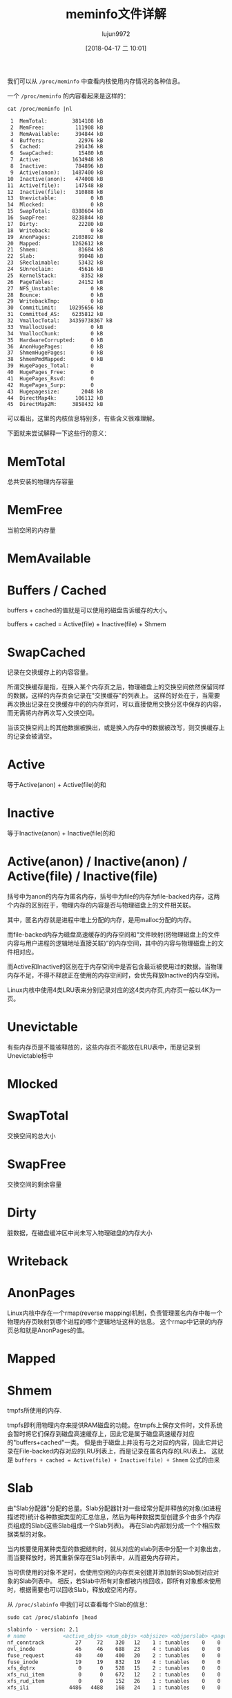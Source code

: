 #+TITLE: meminfo文件详解
#+AUTHOR: lujun9972
#+TAGS: linux和它的小伙伴
#+DATE: [2018-04-17 二 10:01]
#+LANGUAGE:  zh-CN
#+OPTIONS:  H:6 num:nil toc:t \n:nil ::t |:t ^:nil -:nil f:t *:t <:nil

我们可以从 =/proc/meminfo= 中查看内核使用内存情况的各种信息。

一个 =/proc/meminfo= 的内容看起来是这样的：
#+BEGIN_SRC shell :results org
  cat /proc/meminfo |nl
#+END_SRC

#+BEGIN_SRC org
     1	MemTotal:        3814108 kB
     2	MemFree:          111908 kB
     3	MemAvailable:     394844 kB
     4	Buffers:           22976 kB
     5	Cached:           291436 kB
     6	SwapCached:        15480 kB
     7	Active:          1634948 kB
     8	Inactive:         784896 kB
     9	Active(anon):    1487400 kB
    10	Inactive(anon):   474008 kB
    11	Active(file):     147548 kB
    12	Inactive(file):   310888 kB
    13	Unevictable:           0 kB
    14	Mlocked:               0 kB
    15	SwapTotal:       8388604 kB
    16	SwapFree:        8238844 kB
    17	Dirty:             22280 kB
    18	Writeback:             0 kB
    19	AnonPages:       2103892 kB
    20	Mapped:          1262612 kB
    21	Shmem:             81684 kB
    22	Slab:              99048 kB
    23	SReclaimable:      53432 kB
    24	SUnreclaim:        45616 kB
    25	KernelStack:        8352 kB
    26	PageTables:        24152 kB
    27	NFS_Unstable:          0 kB
    28	Bounce:                0 kB
    29	WritebackTmp:          0 kB
    30	CommitLimit:    10295656 kB
    31	Committed_AS:    6235812 kB
    32	VmallocTotal:   34359738367 kB
    33	VmallocUsed:           0 kB
    34	VmallocChunk:          0 kB
    35	HardwareCorrupted:     0 kB
    36	AnonHugePages:         0 kB
    37	ShmemHugePages:        0 kB
    38	ShmemPmdMapped:        0 kB
    39	HugePages_Total:       0
    40	HugePages_Free:        0
    41	HugePages_Rsvd:        0
    42	HugePages_Surp:        0
    43	Hugepagesize:       2048 kB
    44	DirectMap4k:      106112 kB
    45	DirectMap2M:     3858432 kB
#+END_SRC

可以看出，这里的内核信息特别多，有些含义很难理解。

下面就来尝试解释一下这些行的意义：

* MemTotal
总共安装的物理内存容量
* MemFree
当前空闲的内存量
* MemAvailable
* Buffers / Cached
buffers + cached的值就是可以使用的磁盘告诉缓存的大小。

buffers + cached = Active(file) + Inactive(file) + Shmem

* SwapCached
记录在交换缓存上的内容容量。

所谓交换缓存是指，在换入某个内存页之后，物理磁盘上的交换空间依然保留同样的数据，这样的内存页会记录在"交换缓存"的列表上。
这样的好处在于，当需要再次换出记录在交换缓存中的的内存页时，可以直接使用交换分区中保存的内容，而无需将内存再次写入交换空间。

当该交换空间上的其他数据被换出，或是换入内存中的数据被改写，则交换缓存上的记录会被清空。
* Active
等于Active(anon) + Active(file)的和
* Inactive
等于Inactive(anon) + Inactive(file)的和
* Active(anon) / Inactive(anon) / Active(file) / Inactive(file)
括号中为anon的内存为匿名内存，括号中为file的内存为file-backed内存，这两个内存的区别在于，物理内存的内容是否与物理磁盘上的文件相关联。

其中，匿名内存就是进程中堆上分配的内存，是用malloc分配的内存。

而file-backed内存为磁盘高速缓存的内存空间和“文件映射(将物理磁盘上的文件内容与用户进程的逻辑地址直接关联)”的内存空间，其中的内容与物理磁盘上的文件相对应。

而Active和Inactive的区别在于内存空间中是否包含最近被使用过的数据。当物理内存不足，不得不释放正在使用的内存空间时，会优先释放Inactive的内存空间。

Linux内核中使用4类LRU表来分别记录对应的这4类内存页,内存页一般以4K为一页。
* Unevictable
有些内存页是不能被释放的，这些内存页不能放在LRU表中，而是记录到Unevictable标中
* Mlocked

* SwapTotal
交换空间的总大小
* SwapFree
交换空间的剩余容量
* Dirty
脏数据，在磁盘缓冲区中尚未写入物理磁盘的内存大小
* Writeback
* AnonPages
Linux内核中存在一个rmap(reverse mapping)机制，负责管理匿名内存中每一个物理内存页映射到哪个进程的哪个逻辑地址这样的信息。
这个rmap中记录的内存页总和就是AnonPages的值。

* Mapped
* Shmem
tmpfs所使用的内存.

tmpfs即利用物理内存来提供RAM磁盘的功能。在tmpfs上保存文件时，文件系统会暂时将它们保存到磁盘高速缓存上，因此它是属于磁盘高速缓存对应的"buffers+cached"一类。
但是由于磁盘上并没有与之对应的内容，因此它并记录在File-backed内存对应的LRU列表上，而是记录在匿名内存的LRU表上。
这就是 =buffers + cached = Active(file) + Inactive(file) + Shmem= 公式的由来


* Slab

由"Slab分配器"分配的总量。Slab分配器针对一些经常分配并释放的对象(如进程描述符)统计各种数据类型的汇总信息，然后为每种数据类型创建多个由多个内存页组成的Slab(这些Slab组成一个Slab列表)。
再在Slab内部划分成一个个相应数据类型的对象。

当内核要使用某种类型的数据结构时，就从对应的slab列表中分配一个对象出去，而当要释放时，将其重新保存在Slab列表中，从而避免内存碎片。

当可供使用的对象不足时，会使用空闲的内存页来创建并添加新的Slab到对应对象的Slab列表中。
相反，若Slab中所有对象都被内核回收，即所有对象都未使用时，根据需要也可以回收Slab，释放成空闲内存。

从 =/proc/slabinfo= 中我们可以查看每个Slab的信息：

#+BEGIN_SRC shell :results org :dir /sudo::
  sudo cat /proc/slabinfo |head
#+END_SRC

#+BEGIN_SRC org
slabinfo - version: 2.1
# name            <active_objs> <num_objs> <objsize> <objperslab> <pagesperslab> : tunables <limit> <batchcount> <sharedfactor> : slabdata <active_slabs> <num_slabs> <sharedavail>
nf_conntrack          27     72    320   12    1 : tunables    0    0    0 : slabdata      6      6      0
ovl_inode             46     46    688   23    4 : tunables    0    0    0 : slabdata      2      2      0
fuse_request          40     40    400   20    2 : tunables    0    0    0 : slabdata      2      2      0
fuse_inode            19     19    832   19    4 : tunables    0    0    0 : slabdata      1      1      0
xfs_dqtrx              0      0    528   15    2 : tunables    0    0    0 : slabdata      0      0      0
xfs_rui_item           0      0    672   12    2 : tunables    0    0    0 : slabdata      0      0      0
xfs_rud_item           0      0    152   26    1 : tunables    0    0    0 : slabdata      0      0      0
xfs_ili             4486   4488    168   24    1 : tunables    0    0    0 : slabdata    187    187      0
#+END_SRC

其中：

+ name :: 对象名称
+ active_objs :: 处于活跃状态的对象个数
+ num_objs :: slab列表中的总对象数量
+ objperslab :: 一个slab中包含的对象个数
+ pageperslab :: 每个slab占用的内存页数
+ num_slabs :: slab列表中slab的个数
+ active_slabs :: 处于活跃状态的slab个数

* SReclaimable
不存在活跃对象，可以回收的Slab容量
* SUnreclaim
对象处于活跃状态，不能被回收的Slab容量
* KernelStack
KernelStack是内核代码使用的堆栈区域。

由于Linux内核中用户进程在运行过程中需要不断切换，因此内核需要为每个用户进程都设置各自的堆栈区域。
因此，每启动一个新进程，KernelStack的值都会增加。
* PageTables
PageTables就是页表，用于存储各个用户进程的逻辑地址和物理地址的变换关系，它本身也是一个内存区域。
* NFS_Unstable
* Bounce
* WritebackTmp
* CommitLimit
* Committed_AS
* VmallocTotal
Linux使用内存时，除了使用Slab中配置的对象外，还能直接将空闲内存页映射到逻辑地址上。

这个容量指的是，理论上内核内部可以用来映射的逻辑地址的范围。这个值非常大，但并非实际使用的物理内存
* VmallocUsed
实际上，Linux将空闲内存页映射到逻辑地址上的容量。

值得说明的是，这个容量除了物理内存上所作的映射外，也包括诸如视频卡这样的外部设备内存所作的映射，这类映射叫做"ioremap"

我们可以通过 =/proc/vmallocainfo= 查看VmallocUsed中包含内存区域的详情
#+BEGIN_SRC shell :results org :dir /sudo::
  cat /proc/vmallocinfo |head
#+END_SRC

#+RESULTS:
#+BEGIN_SRC org
0x000000008088114a-0x000000001aecb69b    8192 acpi_os_map_iomem+0x14c/0x180 phys=0x00000000bf6bd000 ioremap
0x000000001aecb69b-0x0000000086f9fed7    8192 acpi_os_map_iomem+0x14c/0x180 phys=0x00000000bf6e4000 ioremap
0x0000000086f9fed7-0x000000006fbc598c    8192 acpi_os_map_iomem+0x14c/0x180 phys=0x00000000bf6e2000 ioremap
0x000000006fbc598c-0x00000000636e4cf9   12288 acpi_os_map_iomem+0x14c/0x180 phys=0x00000000bf6e2000 ioremap
0x00000000636e4cf9-0x000000005464ab58    8192 hpet_enable+0x34/0x2c1 phys=0x00000000fed00000 ioremap
0x000000005464ab58-0x00000000396cc741   12288 alloc_large_system_hash+0x194/0x257 pages=2 vmalloc N0=2
0x00000000396cc741-0x0000000038ec28d8    8192 bpf_prog_alloc+0x40/0xb0 pages=1 vmalloc N0=1
0x0000000038ec28d8-0x000000002f686ade   65536 acpi_os_map_iomem+0x14c/0x180 phys=0x00000000bf6bd000 ioremap
0x000000002f686ade-0x00000000fee69f16 4198400 alloc_large_system_hash+0x194/0x257 pages=1024 vmalloc vpages N0=1024
0x00000000fee69f16-0x00000000362aad15 2101248 alloc_large_system_hash+0x194/0x257 pages=512 vmalloc N0=512
#+END_SRC

其中

+ 第一列为逻辑地址的范围
+ 第二列为容量，以字节为单位
+ 最后一列若为ioremap，说明该映射为ioremap

所以要计算除ioremap外物理内存的映射量，可以这么计算
#+BEGIN_SRC shell :dir /sudo:: :results org
  sudo cat /proc/vmallocinfo |grep -v "ioremap" |awk '{total=total+$2};END{print total}'
#+END_SRC

#+BEGIN_SRC org
107110400
#+END_SRC

* VmallocChunk
* HardwareCorrupted
* AnonHugePages
* ShmemHugePages
* ShmemPmdMapped
* HugePages_Total
* HugePages_Free
* HugePages_Rsvd
* HugePages_Surp
* Hugepagesize
* DirectMap4k
* DirectMap2M


